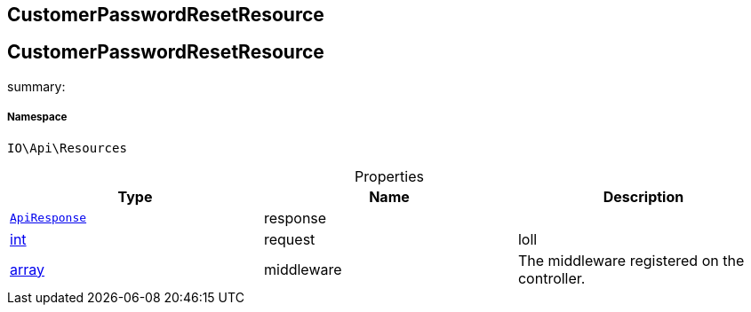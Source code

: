 :table-caption!:
:example-caption!:
:source-highlighter: prettify
:sectids!:

== CustomerPasswordResetResource


[[io__customerpasswordresetresource]]
== CustomerPasswordResetResource

summary: 




===== Namespace

`IO\Api\Resources`





.Properties
|===
|Type |Name |Description

|        xref:Miscellaneous.adoc#miscellaneous_api_apiresponse[`ApiResponse`]
    |response
    |
|link:http://php.net/int[int^]
    |request
    |loll
|link:http://php.net/array[array^]
    |middleware
    |The middleware registered on the controller.
|===

